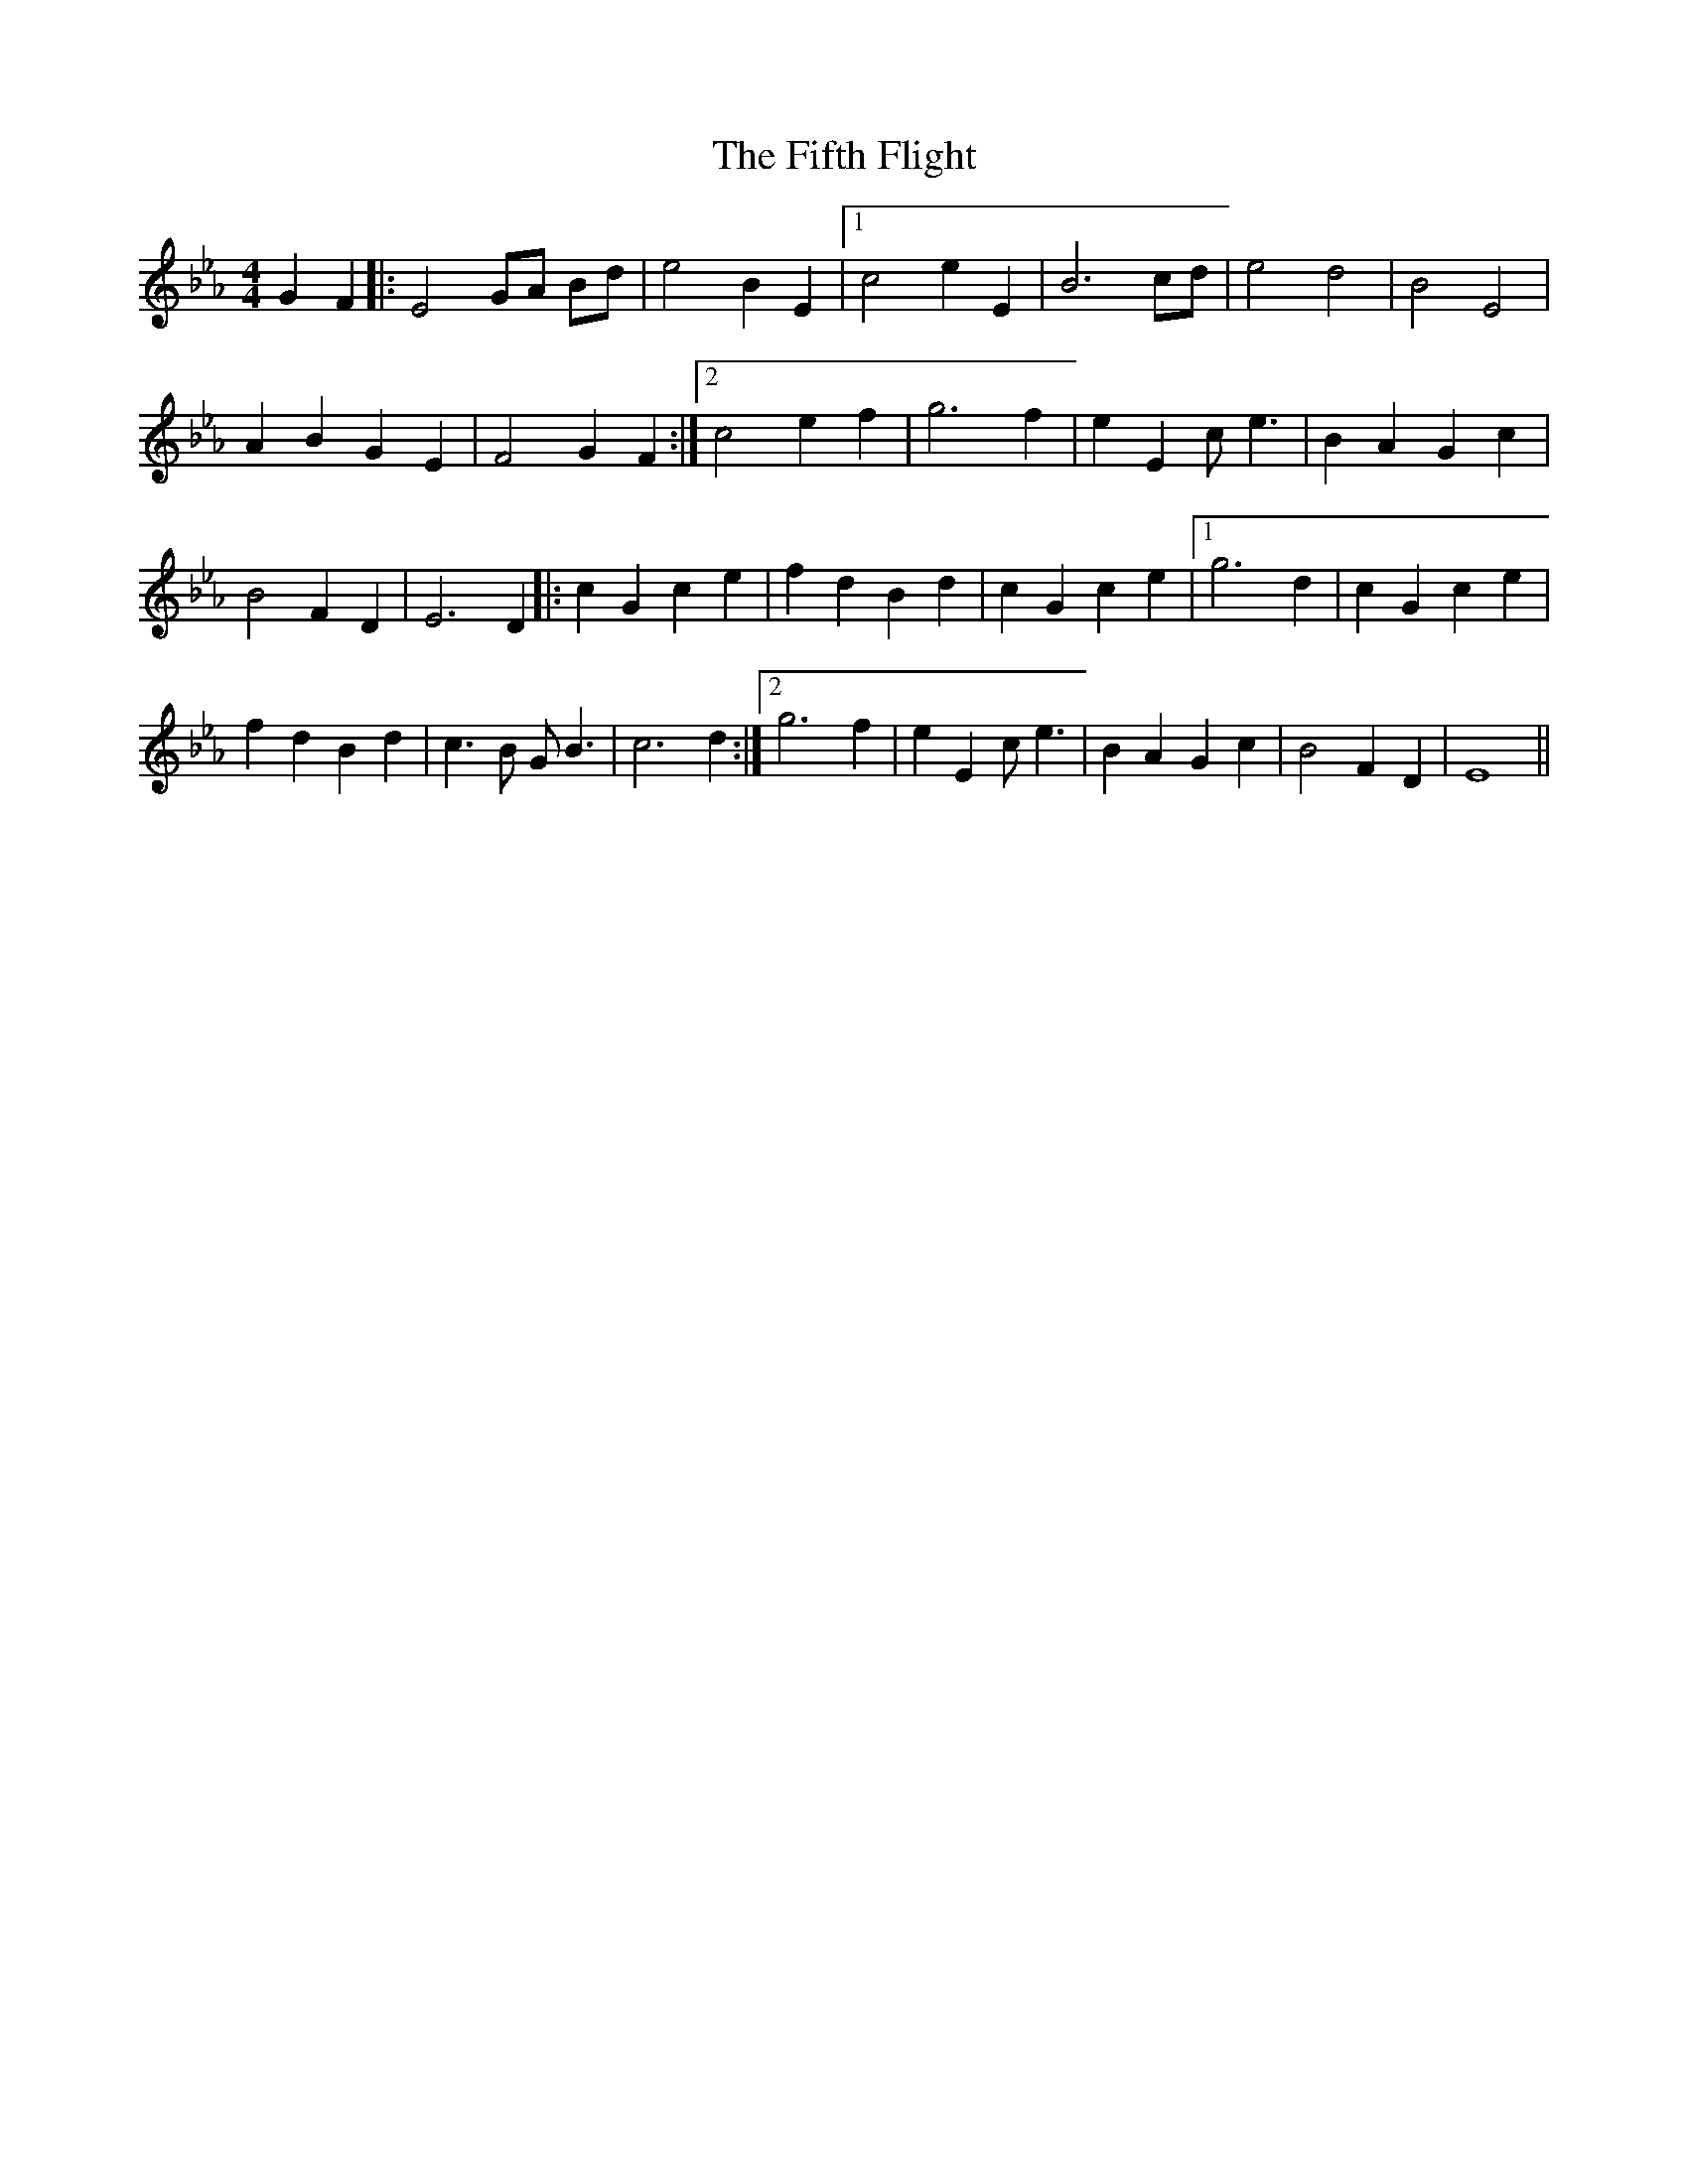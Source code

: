 X: 12993
T: Fifth Flight, The
R: reel
M: 4/4
K: Fdorian
G2 F2|:E4 GA Bd|e4 B2 E2|1 c4 e2 E2|B6 cd|e4 d4|B4 E4|
A2 B2 G2 E2|F4 G2 F2:|2 c4 e2 f2|g6 f2|e2 E2 c e3|B2 A2 G2 c2|
B4 F2 D2|E6 D2|:c2 G2 c2 e2|f2 d2 B2 d2|c2 G2 c2 e2|1 g6 d2|c2 G2 c2 e2|
f2 d2 B2 d2|c3 B G B3|c6 d2:|2 g6 f2|e2 E2 c e3|B2 A2 G2 c2|B4 F2 D2|E8||

